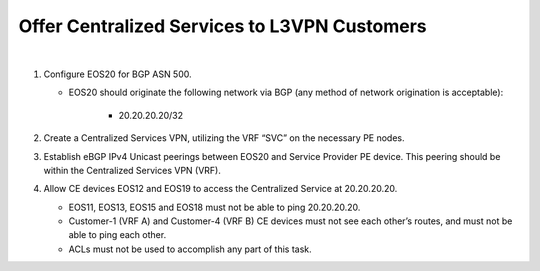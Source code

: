 Offer Centralized Services to L3VPN Customers
=========================================================================

.. image:: ../../images/ratd_ring_images/ratd_ring_cent_svcs_l3vpn.png
   :align: center

|

#. Configure EOS20 for BGP ASN 500.

   - EOS20 should originate the following network via BGP (any method of network origination is acceptable):

      - 20.20.20.20/32

#. Create a Centralized Services VPN, utilizing the VRF “SVC” on the necessary PE nodes.

#. Establish eBGP IPv4 Unicast peerings between EOS20 and Service Provider PE device.  This peering should be within the Centralized Services VPN (VRF).

#. Allow CE devices EOS12 and EOS19 to access the Centralized Service at 20.20.20.20.

   - EOS11, EOS13, EOS15 and EOS18 must not be able to ping 20.20.20.20.

   - Customer-1 (VRF A) and Customer-4 (VRF B) CE devices must not see each other’s routes, and must not be able to ping each other.

   - ACLs must not be used to accomplish any part of this task.